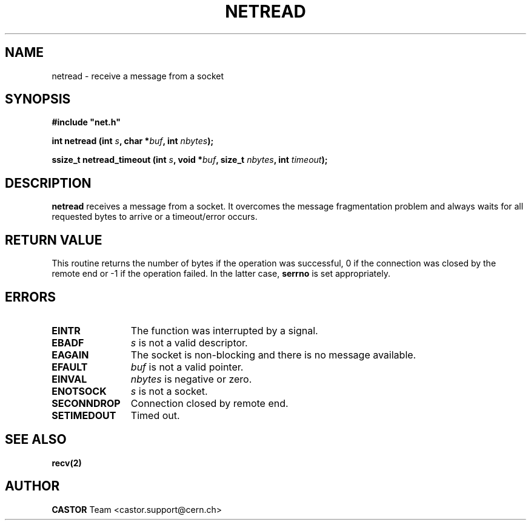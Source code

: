 .\" @(#)$RCSfile: netread.man,v $ $Revision: 1.2 $ $Date: 2008/05/07 14:53:22 $ CERN IT-PDP/DM Jean-Philippe Baud
.\" Copyright (C) 1991-2001 by CERN/IT/PDP/DM
.\" All rights reserved
.\"
.TH NETREAD 3 "$Date: 2008/05/07 14:53:22 $" CASTOR "Common Library Functions"
.SH NAME
netread \- receive a message from a socket
.SH SYNOPSIS
\fB#include "net.h"\fR
.sp
.BI "int netread (int " s ,
.BI "char *" buf ,
.BI "int " nbytes );
.sp
.BI "ssize_t netread_timeout (int " s ,
.BI "void *" buf ,
.BI "size_t " nbytes ,
.BI "int " timeout );
.SH DESCRIPTION
.B netread
receives a message from a socket.
It overcomes the message fragmentation problem and always waits for all
requested bytes to arrive or a timeout/error occurs.
.SH RETURN VALUE
This routine returns the number of bytes if the operation was successful,
0 if the connection was closed by the remote end
or -1 if the operation failed. In the latter case,
.B serrno
is set appropriately.
.SH ERRORS
.TP 1.2i
.B EINTR
The function was interrupted by a signal.
.TP
.B EBADF
.I s
is not a valid descriptor.
.TP
.B EAGAIN
The socket is non-blocking and there is no message available.
.TP
.B EFAULT
.I buf
is not a valid pointer.
.TP
.B EINVAL
.I nbytes
is negative or zero.
.TP
.B ENOTSOCK
.I s
is not a socket.
.TP
.B SECONNDROP
Connection closed by remote end.
.TP
.B SETIMEDOUT
Timed out.
.SH SEE ALSO
.BR recv(2)
.SH AUTHOR
\fBCASTOR\fP Team <castor.support@cern.ch>
